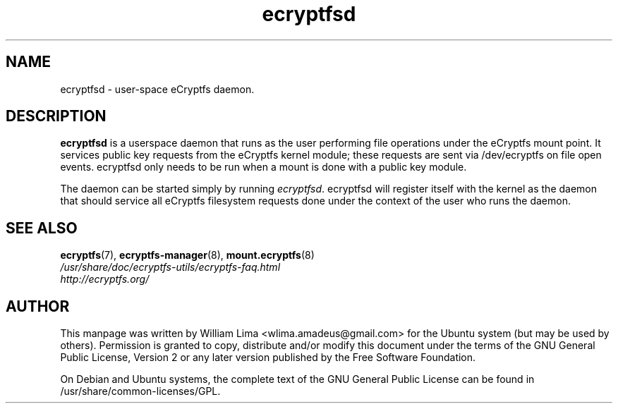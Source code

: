 .TH ecryptfsd 8 "May 2007" ecryptfs-utils "eCryptfs"
.SH NAME
ecryptfsd \- user\-space eCryptfs daemon.

.SH DESCRIPTION
\fBecryptfsd\fP is a userspace daemon that runs as the user performing file operations under the eCryptfs mount point. It services public key requests from the eCryptfs kernel module; these requests are sent via /dev/ecryptfs on file open events. ecryptfsd only needs to be run when a mount is done with a public key module.

The daemon can be started simply by running \fIecryptfsd\fP. ecryptfsd will register itself with the kernel as the daemon that should service all eCryptfs filesystem requests done under the context of the user who runs the daemon.

.SH "SEE ALSO"
.PD 0
.TP
\fBecryptfs\fP(7), \fBecryptfs-manager\fP(8), \fBmount.ecryptfs\fP(8)

.TP
\fI/usr/share/doc/ecryptfs-utils/ecryptfs-faq.html\fP

.TP
\fIhttp://ecryptfs.org/\fP
.PD

.SH AUTHOR
This manpage was written by William Lima <wlima.amadeus@gmail.com> for the Ubuntu system (but may be used by others).  Permission is granted to copy, distribute and/or modify this document under the terms of the GNU General Public License, Version 2 or any later version published by the Free Software Foundation.

On Debian and Ubuntu systems, the complete text of the GNU General Public License can be found in /usr/share/common-licenses/GPL.
